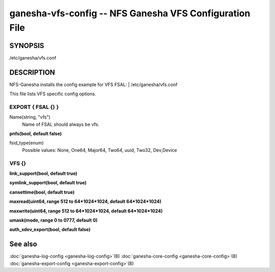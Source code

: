 ===================================================================
ganesha-vfs-config -- NFS Ganesha VFS Configuration File
===================================================================

.. program:: ganesha-vfs-config


SYNOPSIS
==========================================================

| /etc/ganesha/vfs.conf

DESCRIPTION
==========================================================

NFS-Ganesha installs the config example for VFS FSAL:
| /etc/ganesha/vfs.conf

This file lists VFS specific config options.

EXPORT { FSAL {} }
--------------------------------------------------------------------------------

Name(string, "vfs")
    Name of FSAL should always be vfs.

**pnfs(bool, default false)**

fsid_type(enum)
	Possible values:
	None, One64, Major64, Two64, uuid, Two32, Dev,Device


VFS {}
--------------------------------------------------------------------------------

**link_support(bool, default true)**

**symlink_support(bool, default true)**

**cansettime(bool, default true)**

**maxread(uint64, range 512 to 64*1024*1024, default 64*1024*1024)**

**maxwrite(uint64, range 512 to 64*1024*1024, default 64*1024*1024)**

**umask(mode, range 0 to 0777, default 0)**

**auth_xdev_export(bool, default false)**

See also
==============================
:doc:`ganesha-log-config <ganesha-log-config>`\(8)
:doc:`ganesha-core-config <ganesha-core-config>`\(8)
:doc:`ganesha-export-config <ganesha-export-config>`\(8)
